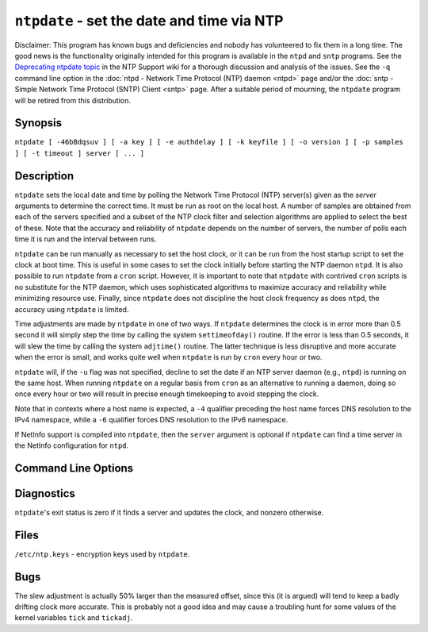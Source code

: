 ``ntpdate`` - set the date and time via NTP
===========================================
.. program:: ntpdate

Disclaimer: This program has known bugs and deficiencies and nobody has
volunteered to fix them in a long time. The good news is the
functionality originally intended for this program is available in the
``ntpd`` and ``sntp`` programs. See the `Deprecating ntpdate
topic <http://support.ntp.org/Dev/DeprecatingNtpdate>`__ in the NTP
Support wiki for a thorough discussion and analysis of the issues. See
the ``-q`` command line option in the
:doc:`ntpd - Network Time Protocol (NTP) daemon
<ntpd>` page and/or the
:doc:`sntp - Simple Network Time Protocol
(SNTP) Client <sntp>` page. After a suitable
period of mourning, the ``ntpdate`` program will be retired from this
distribution.

Synopsis
--------

``ntpdate [ -46bBdqsuv ] [ -a key ] [ -e authdelay ] [ -k keyfile ] [ -o version ] [ -p samples ] [ -t timeout ] server [ ... ]``

Description
-----------

``ntpdate`` sets the local date and time by polling the Network Time
Protocol (NTP) server(s) given as the *server* arguments to determine
the correct time. It must be run as root on the local host. A number of
samples are obtained from each of the servers specified and a subset of
the NTP clock filter and selection algorithms are applied to select the
best of these. Note that the accuracy and reliability of ``ntpdate``
depends on the number of servers, the number of polls each time it is
run and the interval between runs.

``ntpdate`` can be run manually as necessary to set the host clock, or
it can be run from the host startup script to set the clock at boot
time. This is useful in some cases to set the clock initially before
starting the NTP daemon ``ntpd``. It is also possible to run ``ntpdate``
from a ``cron`` script. However, it is important to note that
``ntpdate`` with contrived ``cron`` scripts is no substitute for the NTP
daemon, which uses sophisticated algorithms to maximize accuracy and
reliability while minimizing resource use. Finally, since ``ntpdate``
does not discipline the host clock frequency as does ``ntpd``, the
accuracy using ``ntpdate`` is limited.

Time adjustments are made by ``ntpdate`` in one of two ways. If
``ntpdate`` determines the clock is in error more than 0.5 second it
will simply step the time by calling the system ``settimeofday()``
routine. If the error is less than 0.5 seconds, it will slew the time by
calling the system ``adjtime()`` routine. The latter technique is less
disruptive and more accurate when the error is small, and works quite
well when ``ntpdate`` is run by ``cron`` every hour or two.

``ntpdate`` will, if the ``-u`` flag was not specified, decline to set
the date if an NTP server daemon (e.g., ``ntpd``) is running on the same
host. When running ``ntpdate`` on a regular basis from ``cron`` as an
alternative to running a daemon, doing so once every hour or two will
result in precise enough timekeeping to avoid stepping the clock.

Note that in contexts where a host name is expected, a ``-4`` qualifier
preceding the host name forces DNS resolution to the IPv4 namespace,
while a ``-6`` qualifier forces DNS resolution to the IPv6 namespace.

If NetInfo support is compiled into ``ntpdate``, then the ``server``
argument is optional if ``ntpdate`` can find a time server in the
NetInfo configuration for ``ntpd``.

Command Line Options
--------------------

.. option:: -4

    Force DNS resolution of following host names on the command line to
    the IPv4 namespace.

.. option:: -6

    Force DNS resolution of following host names on the command line to
    the IPv6 namespace.

.. option:: -a <key>

    Enable the authentication function and specify the key identifier to
    be used for authentication as the argument *key*. The keys and key
    identifiers must match in both the client and server key files. The
    default is to disable the authentication function.

.. option:: -B

    Force the time to always be slewed using the adjtime() system call,
    even if the measured offset is greater than +-500 ms. The default is
    to step the time using settimeofday() if the offset is greater than
    +-500 ms. Note that, if the offset is much greater than +-500 ms in
    this case, that it can take a long time (hours) to slew the clock to
    the correct value. During this time. the host should not be used to
    synchronize clients.

.. option:: -b

    Force the time to be stepped using the settimeofday() system call,
    rather than slewed (default) using the adjtime() system call. This
    option should be used when called from a startup file at boot time.

.. option:: -d

    Enable the debugging mode, in which ``ntpdate`` will go through all
    the steps, but not adjust the local clock and using an unprivileged
    port. Information useful for general debugging will also be printed.

.. option:: -e <authdelay>

    Specify the processing delay to perform an authentication function
    as the value *authdelay*, in seconds and fraction (see ``ntpd`` for
    details). This number is usually small enough to be negligible for
    most purposes, though specifying a value may improve timekeeping on
    very slow CPU's.

.. option:: -k <keyfile>

    Specify the path for the authentication key file as the string
    *keyfile*. The default is ``/etc/ntp.keys``. This file should be in
    the format described in ``ntpd``.

.. option:: -o <version>

    Specify the NTP version for outgoing packets as the integer
    *version*, which can be 1, 2, 3 or 4. The default is 4. This allows
    ``ntpdate`` to be used with older NTP versions.

.. option:: -p <samples>

    Specify the number of samples to be acquired from each server as the
    integer *samples*, with values from 1 to 8 inclusive. The default is
    4.

.. option:: -q

    Query only - don't set the clock.

.. option:: -s

    Divert logging output from the standard output (default) to the
    system ``syslog`` facility. This is designed primarily for
    convenience of ``cron`` scripts.

.. option:: -t <timeout>

    Specify the maximum time waiting for a server response as the value
    *timeout*, in seconds and fraction. The value is is rounded to a
    multiple of 0.2 seconds. The default is 1 second, a value suitable
    for polling across a LAN.

.. option:: -u

    Direct ``ntpdate`` to use an unprivileged port for outgoing packets.
    This is most useful when behind a firewall that blocks incoming
    traffic to privileged ports, and you want to synchronize with hosts
    beyond the firewall. Note that the ``-d`` option always uses
    unprivileged ports.

.. option:: -v

    Be verbose. This option will cause ``ntpdate``'s version
    identification string to be logged.

Diagnostics
-----------

``ntpdate``'s exit status is zero if it finds a server and updates the
clock, and nonzero otherwise.

Files
-----

``/etc/ntp.keys`` - encryption keys used by ``ntpdate``.

Bugs
----

The slew adjustment is actually 50% larger than the measured offset,
since this (it is argued) will tend to keep a badly drifting clock more
accurate. This is probably not a good idea and may cause a troubling
hunt for some values of the kernel variables ``tick`` and ``tickadj``. 
